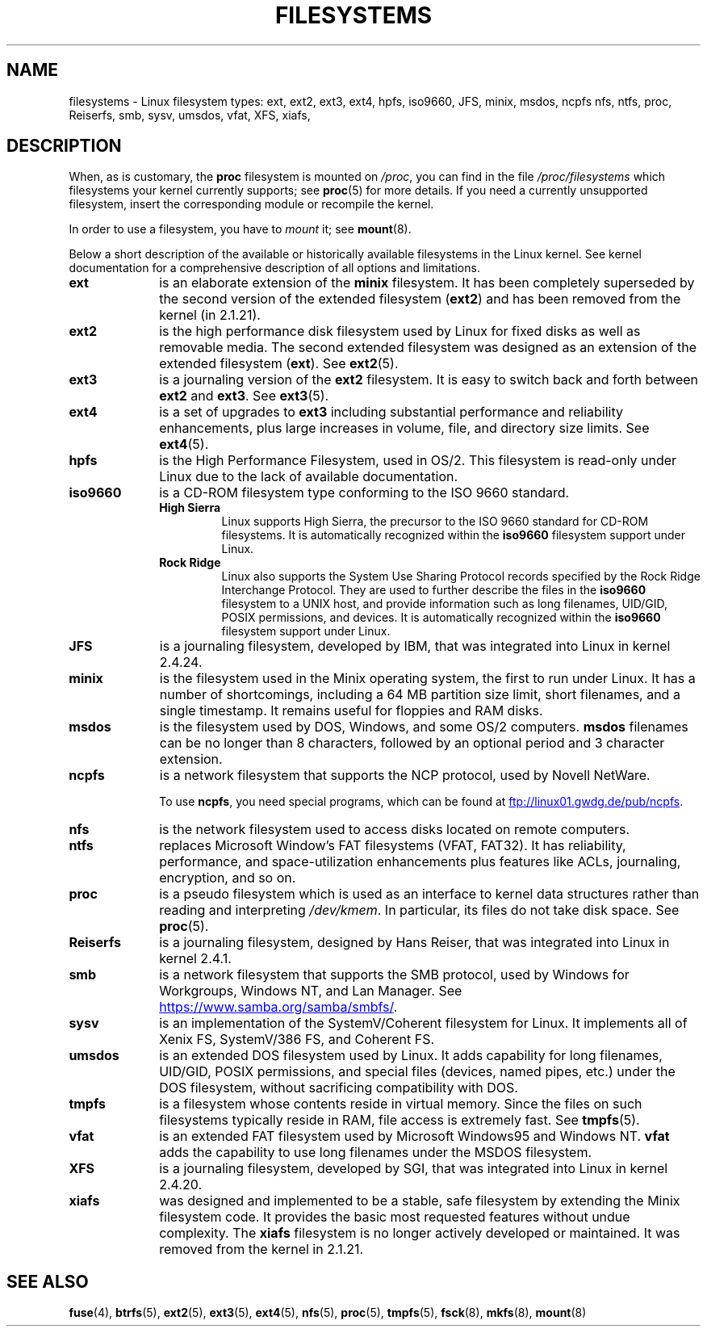 .\" Copyright 1996 Daniel Quinlan (Daniel.Quinlan@linux.org)
.\"
.\" %%%LICENSE_START(GPLv2+_DOC_FULL)
.\" This is free documentation; you can redistribute it and/or
.\" modify it under the terms of the GNU General Public License as
.\" published by the Free Software Foundation; either version 2 of
.\" the License, or (at your option) any later version.
.\"
.\" The GNU General Public License's references to "object code"
.\" and "executables" are to be interpreted as the output of any
.\" document formatting or typesetting system, including
.\" intermediate and printed output.
.\"
.\" This manual is distributed in the hope that it will be useful,
.\" but WITHOUT ANY WARRANTY; without even the implied warranty of
.\" MERCHANTABILITY or FITNESS FOR A PARTICULAR PURPOSE.  See the
.\" GNU General Public License for more details.
.\"
.\" You should have received a copy of the GNU General Public
.\" License along with this manual; if not, see
.\" <http://www.gnu.org/licenses/>.
.\" %%%LICENSE_END
.\"
.\" 2007-12-14 mtk Added Reiserfs, XFS, JFS.
.\"
.TH FILESYSTEMS 5 2017-09-15 "Linux" "Linux Programmer's Manual"
.nh
.SH NAME
filesystems \- Linux filesystem types: ext, ext2, ext3, ext4, hpfs, iso9660,
JFS, minix, msdos, ncpfs nfs, ntfs, proc, Reiserfs, smb, sysv, umsdos, vfat,
XFS, xiafs,
.SH DESCRIPTION
When, as is customary, the
.B proc
filesystem is mounted on
.IR /proc ,
you can find in the file
.I /proc/filesystems
which filesystems your kernel currently supports;
see
.BR proc (5)
for more details.
If you need a currently unsupported filesystem, insert the corresponding
module or recompile the kernel.
.PP
In order to use a filesystem, you have to
.I mount
it; see
.BR mount (8).
.PP
Below a short description of the available or historically available
filesystems in the Linux kernel.
See kernel documentation for a comprehensive
description of all options and limitations.
.TP 10
.B ext
is an elaborate extension of the
.B minix
filesystem.
It has been completely superseded by the second version
of the extended filesystem
.RB ( ext2 )
and has been removed from the kernel (in 2.1.21).
.TP
.B ext2
is the high performance disk filesystem used by Linux for fixed disks
as well as removable media.
The second extended filesystem was designed as an extension of the
extended filesystem
.RB ( ext ).
See
.BR ext2 (5).
.TP
.B ext3
is a journaling version of the
.B ext2
filesystem.
It is easy to
switch back and forth between
.B ext2
and
.BR ext3 .
See
.BR ext3 (5).
.TP
.B ext4
is a set of upgrades to
.B ext3
including substantial performance and
reliability enhancements,
plus large increases in volume, file, and directory size limits.
See
.BR ext4 (5).
.TP
.B hpfs
is the High Performance Filesystem, used in OS/2.
This filesystem is
read-only under Linux due to the lack of available documentation.
.TP
.B iso9660
is a CD-ROM filesystem type conforming to the ISO 9660 standard.
.RS
.TP
.B "High Sierra"
Linux supports High Sierra, the precursor to the ISO 9660 standard for
CD-ROM filesystems.
It is automatically recognized within the
.B iso9660
filesystem support under Linux.
.TP
.B "Rock Ridge"
Linux also supports the System Use Sharing Protocol records specified
by the Rock Ridge Interchange Protocol.
They are used to further describe the files in the
.B iso9660
filesystem to a UNIX host, and provide information such as long
filenames, UID/GID, POSIX permissions, and devices.
It is automatically recognized within the
.B iso9660
filesystem support under Linux.
.RE
.TP
.B JFS
is a journaling filesystem, developed by IBM,
that was integrated into Linux in kernel 2.4.24.
.TP
.B minix
is the filesystem used in the Minix operating system, the first to run
under Linux.
It has a number of shortcomings, including a 64\ MB partition size
limit, short filenames, and a single timestamp.
It remains useful for floppies and RAM disks.
.TP
.B msdos
is the filesystem used by DOS, Windows, and some OS/2 computers.
.B msdos
filenames can be no longer than 8 characters, followed by an
optional period and 3 character extension.
.TP
.B ncpfs
is a network filesystem that supports the NCP protocol, used by
Novell NetWare.
.IP
To use
.BR ncpfs ,
you need special programs, which can be found at
.UR ftp://linux01.gwdg.de\:/pub\:/ncpfs
.UE .
.TP
.B nfs
is the network filesystem used to access disks located on remote computers.
.TP
.B ntfs
replaces Microsoft Window's FAT filesystems (VFAT, FAT32).
It has reliability, performance, and space-utilization enhancements
plus features like ACLs, journaling, encryption, and so on.
.TP
.B proc
is a pseudo filesystem which is used as an interface to kernel data
structures rather than reading and interpreting
.IR /dev/kmem .
In particular, its files do not take disk space.
See
.BR proc (5).
.TP
.B Reiserfs
is a journaling filesystem, designed by Hans Reiser,
that was integrated into Linux in kernel 2.4.1.
.TP
.B smb
is a network filesystem that supports the SMB protocol, used by
Windows for Workgroups, Windows NT, and Lan Manager.
See
.UR https://www.samba.org\:/samba\:/smbfs/
.UE .
.TP
.B sysv
is an implementation of the SystemV/Coherent filesystem for Linux.
It implements all of Xenix FS, SystemV/386 FS, and Coherent FS.
.TP
.B umsdos
is an extended DOS filesystem used by Linux.
It adds capability for
long filenames, UID/GID, POSIX permissions, and special files
(devices, named pipes, etc.) under the DOS filesystem, without
sacrificing compatibility with DOS.
.TP
.B tmpfs
is a filesystem whose contents reside in virtual memory.
Since the files on such filesystems typically reside in RAM,
file access is extremely fast.
See
.BR tmpfs (5).
.TP
.B vfat
is an extended FAT filesystem used by Microsoft Windows95 and Windows NT.
.B vfat
adds the capability to use long filenames under the MSDOS filesystem.
.TP
.B XFS
is a journaling filesystem, developed by SGI,
that was integrated into Linux in kernel 2.4.20.
.TP
.B xiafs
was designed and implemented to be a stable, safe filesystem by
extending the Minix filesystem code.
It provides the basic most
requested features without undue complexity.
The
.B xiafs
filesystem is no longer actively developed or maintained.
It was removed from the kernel in 2.1.21.
.SH SEE ALSO
.BR fuse (4),
.BR btrfs (5),
.BR ext2 (5),
.BR ext3 (5),
.BR ext4 (5),
.BR nfs (5),
.BR proc (5),
.BR tmpfs (5),
.BR fsck (8),
.BR mkfs (8),
.BR mount (8)
